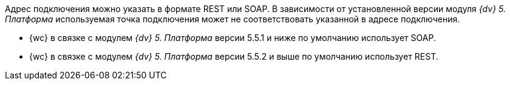 ****
Адрес подключения можно указать в формате REST или SOAP. В зависимости от установленной версии модуля _{dv} 5. Платформа_ используемая точка подключения может не соответствовать указанной в адресе подключения.

- {wc} в связке с модулем _{dv} 5. Платформа_ версии 5.5.1 и ниже по умолчанию использует SOAP.
- {wc} в связке с модулем _{dv} 5. Платформа_ версии 5.5.2 и выше по умолчанию использует REST.
****